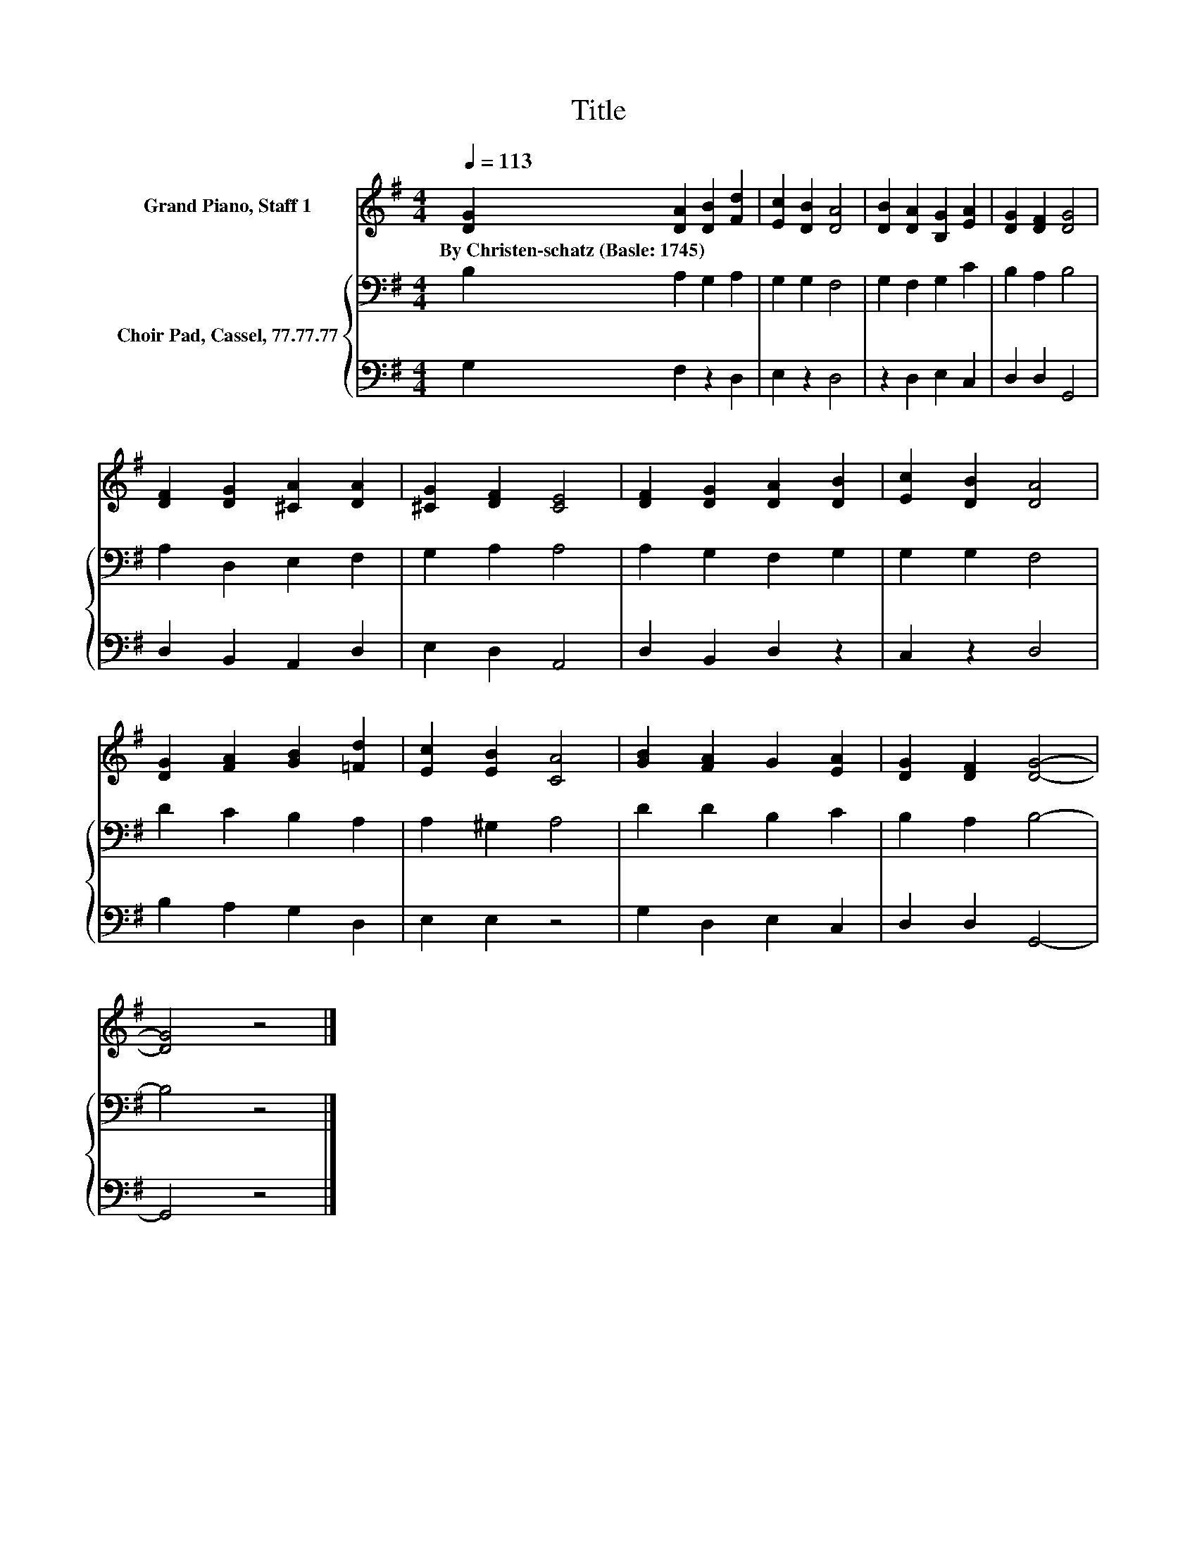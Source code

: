 X:1
T:Title
%%score 1 { 2 | 3 }
L:1/8
Q:1/4=113
M:4/4
K:G
V:1 treble nm="Grand Piano, Staff 1"
V:2 bass nm="Choir Pad, Cassel, 77.77.77"
V:3 bass 
V:1
 [DG]2 [DA]2 [DB]2 [Fd]2 | [Ec]2 [DB]2 [DA]4 | [DB]2 [DA]2 [B,G]2 [EA]2 | [DG]2 [DF]2 [DG]4 | %4
w: By~Christen\-schatz~(Basle:~1745) * * *||||
 [DF]2 [DG]2 [^CA]2 [DA]2 | [^CG]2 [DF]2 [CE]4 | [DF]2 [DG]2 [DA]2 [DB]2 | [Ec]2 [DB]2 [DA]4 | %8
w: ||||
 [DG]2 [FA]2 [GB]2 [=Fd]2 | [Ec]2 [EB]2 [CA]4 | [GB]2 [FA]2 G2 [EA]2 | [DG]2 [DF]2 [DG]4- | %12
w: ||||
 [DG]4 z4 |] %13
w: |
V:2
 B,2 A,2 G,2 A,2 | G,2 G,2 F,4 | G,2 F,2 G,2 C2 | B,2 A,2 B,4 | A,2 D,2 E,2 F,2 | G,2 A,2 A,4 | %6
 A,2 G,2 F,2 G,2 | G,2 G,2 F,4 | D2 C2 B,2 A,2 | A,2 ^G,2 A,4 | D2 D2 B,2 C2 | B,2 A,2 B,4- | %12
 B,4 z4 |] %13
V:3
 G,2 F,2 z2 D,2 | E,2 z2 D,4 | z2 D,2 E,2 C,2 | D,2 D,2 G,,4 | D,2 B,,2 A,,2 D,2 | E,2 D,2 A,,4 | %6
 D,2 B,,2 D,2 z2 | C,2 z2 D,4 | B,2 A,2 G,2 D,2 | E,2 E,2 z4 | G,2 D,2 E,2 C,2 | D,2 D,2 G,,4- | %12
 G,,4 z4 |] %13

